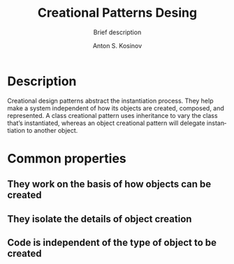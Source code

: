#+AUTHOR:    Anton S. Kosinov
#+TITLE:     Creational Patterns Desing
#+SUBTITLE:  Brief description
#+EMAIL:     a.s.kosinov@gmail.com
#+LANGUAGE: en
#+STARTUP: showall
#+PROPERTY:header-args :results output :exports both

* Description
  Creational design patterns abstract the instantiation process. They help
  make a system independent of how its objects are created, composed, and
  represented. A class creational pattern uses inheritance to vary the class
  that’s instantiated, whereas an object creational pattern will delegate
  instantiation to another object.

* Common properties

** They work on the basis of how objects can be created

** They isolate the details of object creation

** Code is independent of the type of object to be created


